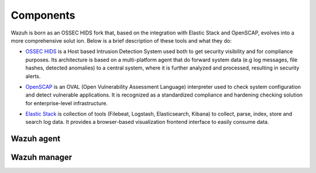 .. _components:

Components
==========

Wazuh is born as an OSSEC HIDS fork that, based on the integration with Elastic Stack and OpenSCAP, evolves into a more comprehensive solut
ion. Below is a brief description of these tools and what they do:

.. image:: ../images/ossec_openscap_elastic.png
   :align: center
   :width: 100%

- `OSSEC HIDS <http://ossec.github.io>`_ is a Host based Intrusion Detection System used both to get security visibility and for compliance purposes. Its architecture is based on a multi-platform agent that do forward system data (e.g log messages, file hashes, detected anomalies) to a central system, where it is further analyzed and processed, resulting in security alerts.

+ `OpenSCAP <https://www.open-scap.org>`_ is an OVAL (Open Vulnerability Assessment Language) interpreter used to check system configuration and detect vulnerable applications. It is recognized as a standardized compliance and hardening checking solution for enterprise-level infrastructure.

- `Elastic Stack <https://www.elastic.co>`_ is collection of tools (Filebeat, Logstash, Elasticsearch, Kibana) to collect, parse, index, store and search log data. It provides a browser-based visualization frontend interface to easily consume data.

Wazuh agent
-----------

Wazuh manager
-------------
